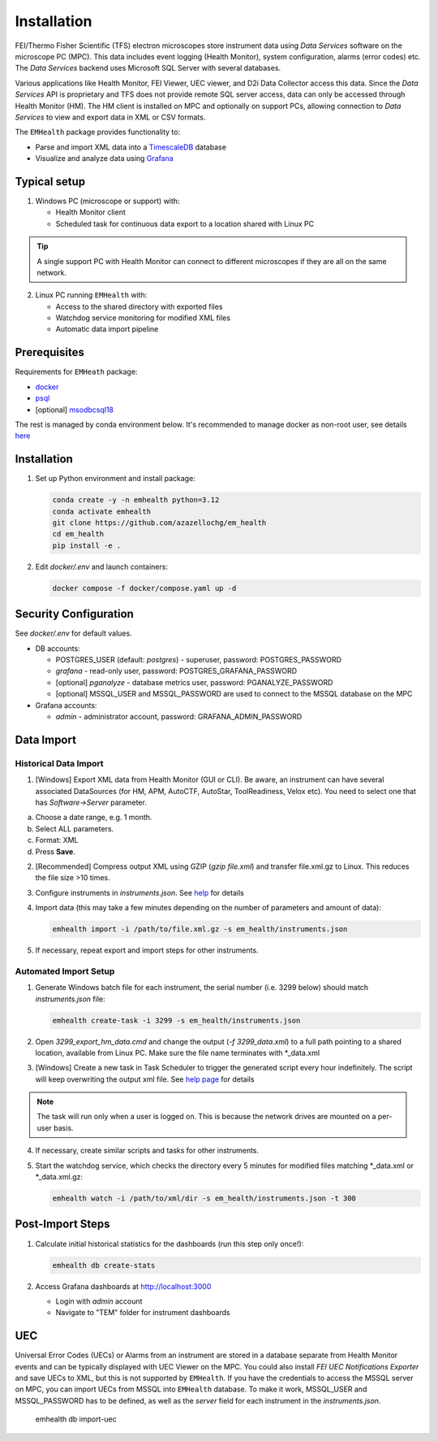 Installation
------------

FEI/Thermo Fisher Scientific (TFS) electron microscopes store instrument data using `Data Services` software
on the microscope PC (MPC). This data includes event logging (Health Monitor), system configuration, alarms (error codes) etc.
The `Data Services` backend uses Microsoft SQL Server with several databases.

Various applications like Health Monitor, FEI Viewer, UEC viewer, and D2i Data Collector access this data. Since the
`Data Services` API is proprietary and TFS does not provide remote SQL server access, data can only be accessed
through Health Monitor (HM). The HM client is installed on MPC and optionally on support PCs, allowing connection to
`Data Services` to view and export data in XML or CSV formats.

The ``EMHealth`` package provides functionality to:

- Parse and import XML data into a `TimescaleDB <https://docs.tigerdata.com/#TimescaleDB>`_ database
- Visualize and analyze data using `Grafana <https://grafana.com/grafana/>`_

Typical setup
^^^^^^^^^^^^^

1. Windows PC (microscope or support) with:

   - Health Monitor client
   - Scheduled task for continuous data export to a location shared with Linux PC

.. tip:: A single support PC with Health Monitor can connect to different microscopes if they are all on the same network.
   
2. Linux PC running ``EMHealth`` with:

   - Access to the shared directory with exported files
   - Watchdog service monitoring for modified XML files
   - Automatic data import pipeline

Prerequisites
^^^^^^^^^^^^^

Requirements for ``EMHeath`` package:

- `docker <https://docs.docker.com/compose/install/>`_
- `psql <https://www.timescale.com/blog/how-to-install-psql-on-mac-ubuntu-debian-windows>`_
- [optional] `msodbcsql18 <https://learn.microsoft.com/en-us/sql/connect/odbc/linux-mac/installing-the-microsoft-odbc-driver-for-sql-server?view=sql-server-ver17&tabs=alpine18-install%2Calpine17-install%2Cdebian8-install%2Credhat7-13-install%2Crhel7-offline>`_

The rest is managed by conda environment below. It's recommended to
manage docker as non-root user, see details `here <https://docs.docker.com/engine/install/linux-postinstall/>`_

Installation
^^^^^^^^^^^^

1. Set up Python environment and install package:

   .. code-block::

       conda create -y -n emhealth python=3.12
       conda activate emhealth
       git clone https://github.com/azazellochg/em_health
       cd em_health
       pip install -e .

2. Edit `docker/.env` and launch containers:

   .. code-block::

       docker compose -f docker/compose.yaml up -d

Security Configuration
^^^^^^^^^^^^^^^^^^^^^^

See `docker/.env` for default values.

- DB accounts:

  - POSTGRES_USER (default: *postgres*) - superuser, password: POSTGRES_PASSWORD
  - *grafana* - read-only user, password: POSTGRES_GRAFANA_PASSWORD
  - [optional] *pganalyze* - database metrics user, password: PGANALYZE_PASSWORD
  - [optional] MSSQL_USER and MSSQL_PASSWORD are used to connect to the MSSQL database on the MPC

- Grafana accounts:

  - *admin* - administrator account, password: GRAFANA_ADMIN_PASSWORD

Data Import
^^^^^^^^^^^

Historical Data Import
~~~~~~~~~~~~~~~~~~~~~~

1. [Windows] Export XML data from Health Monitor (GUI or CLI). Be aware, an instrument can have several associated DataSources (for HM, APM, AutoCTF, AutoStar, ToolReadiness, Velox etc). You need to select one that has `Software->Server` parameter.

a. Choose a date range, e.g. 1 month.
b. Select ALL parameters.
c. Format: XML
d. Press **Save**.

.. image:: /_static/HM_export.png

2. [Recommended] Compress output XML using GZIP (`gzip file.xml`) and transfer file.xml.gz to Linux. This reduces the file size >10 times.
3. Configure instruments in `instruments.json`. See `help <settings.html>`_ for details
4. Import data (this may take a few minutes depending on the number of parameters and amount of data):

   .. code-block::

       emhealth import -i /path/to/file.xml.gz -s em_health/instruments.json

5. If necessary, repeat export and import steps for other instruments.

Automated Import Setup
~~~~~~~~~~~~~~~~~~~~~~

1. Generate Windows batch file for each instrument, the serial number (i.e. 3299 below) should match `instruments.json` file:

   .. code-block::

       emhealth create-task -i 3299 -s em_health/instruments.json

2. Open `3299_export_hm_data.cmd` and change the output (`-f 3299_data.xml`) to a full path pointing to a shared location, available from Linux PC. Make sure the file name terminates with \*_data.xml
3. [Windows] Create a new task in Task Scheduler to trigger the generated script every hour indefinitely. The script will keep overwriting the output xml file. See `help page <task.html>`_ for details

.. note:: The task will run only when a user is logged on. This is because the network drives are mounted on a per-user basis.

4. If necessary, create similar scripts and tasks for other instruments.
5. Start the watchdog service, which checks the directory every 5 minutes for modified files matching \*_data.xml or \*_data.xml.gz:

   .. code-block::

       emhealth watch -i /path/to/xml/dir -s em_health/instruments.json -t 300

Post-Import Steps
^^^^^^^^^^^^^^^^^

1. Calculate initial historical statistics for the dashboards (run this step only once!):

   .. code-block::

       emhealth db create-stats

2. Access Grafana dashboards at http://localhost:3000

   - Login with *admin* account
   - Navigate to "TEM" folder for instrument dashboards

UEC
^^^

Universal Error Codes (UECs) or Alarms from an instrument are stored in a database separate from Health Monitor events and
can be typically displayed with UEC Viewer on the MPC. You could also install *FEI UEC Notifications Exporter* and save UECs to XML,
but this is not supported by ``EMHealth``. If you have the credentials to access the MSSQL server on MPC,
you can import UECs from MSSQL into ``EMHealth`` database. To make it work, MSSQL_USER and MSSQL_PASSWORD has to be defined,
as well as the *server* field for each instrument in the `instruments.json`.

    .. code-block::

    emhealth db import-uec
